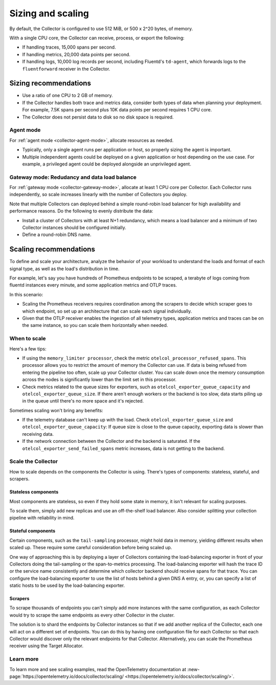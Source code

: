.. _otel-sizing:

*****************************
Sizing and scaling 
*****************************

.. meta::
      :description: Follow these guidelines when deploying the Splunk Distribution of OpenTelemetry Collector in your environment. Use these guidelines to make sure the Collector is properly sized.

By default, the Collector is configured to use 512 MiB, or 500 x 2^20 bytes, of memory. 

With a single CPU core, the Collector can receive, process, or export the following: 

* If handling traces, 15,000 spans per second.
* If handling metrics, 20,000 data points per second.
* If handling logs, 10,000 log records per second, including Fluentd's ``td-agent``, which forwards logs to the ``fluentforward`` receiver in the Collector.

Sizing recommendations 
==========================================

* Use a ratio of one CPU to 2 GB of memory. 
* If the Collector handles both trace and metrics data, consider both types of data when planning your deployment. For example, 7.5K spans per second plus 10K data points per second requires 1 CPU core.
* The Collector does not persist data to disk so no disk space is required.

Agent mode
------------------------------------------------------------

For :ref:`agent mode <collector-agent-mode>`, allocate resources as needed. 

* Typically, only a single agent runs per application or host, so properly sizing the agent is important. 
* Multiple independent agents could be deployed on a given application or host depending on the use case. For example, a privileged agent could be deployed alongside an unprivileged agent.

Gateway mode: Redudancy and data load balance
------------------------------------------------------------

For :ref:`gateway mode <collector-gateway-mode>`, allocate at least 1 CPU core per Collector. Each Collector runs independently, so scale increases linearly with the number of Collectors you deploy.

Note that multiple Collectors can deployed behind a simple round-robin load balancer for high availability and performance reasons. Do the following to evenly distribute the data:

* Install a cluster of Collectors with at least N+1 redundancy, which means a load balancer and a minimum of two Collector instances should be configured initially.
* Define a round-robin DNS name.

Scaling recommendations
===========================

To define and scale your architecture, analyze the behavior of your workload to understand the loads and format of each signal type, as well as the load's distribution in time.

For example, let's say you have hundreds of Prometheus endpoints to be scraped, a terabyte of logs coming from fluentd instances every minute, and some application metrics and OTLP traces. 

In this scenario:

* Scaling the Prometheus receivers requires coordination among the scrapers to decide which scraper goes to which endpoint, so set up an architecture that can scale each signal individually. 
* Given that the OTLP receiver enables the ingestion of all telemetry types, application metrics and traces can be on the same instance, so you can scale them horizontally when needed.

When to scale
------------------------------------------------------------

Here's a few tips: 

* If using the ``memory_limiter processor``, check the metric ``otelcol_processor_refused_spans``. This processor allows you to restrict the amount of memory the Collector can use. If data is being refused from entering the pipeline too often, scale up your Collector cluster. You can scale down once the memory consumption across the nodes is significantly lower than the limit set in this processor.
* Check metrics related to the queue sizes for exporters, such as ``otelcol_exporter_queue_capacity`` and ``otelcol_exporter_queue_size``. If there aren't enough workers or the backend is too slow, data starts piling up in the queue until there's no more space and it's rejected.

Sometimes scaling won't bring any benefits: 

* If the telemetry database can't keep up with the load. Check ``otelcol_exporter_queue_size`` and ``otelcol_exporter_queue_capacity``: If queue size is close to the queue capacity, exporting data is slower than receiving data. 
* If the network connection between the Collector and the backend is saturated. If the ``otelcol_exporter_send_failed_spans`` metric increases, data is not getting to the backend. 

Scale the Collector
------------------------------------------------------------

How to scale depends on the components the Collector is using. There's types of components: stateless, stateful, and scrapers.

Stateless components 
^^^^^^^^^^^^^^^^^^^^^^^^^^^^^^^^^^^^^^^^^^^^^^^

Most components are stateless, so even if they hold some state in memory, it isn't relevant for scaling purposes. 

To scale them, simply add new replicas and use an off-the-shelf load balancer. Also consider splitting your collection pipeline with reliability in mind. 

Stateful components 
^^^^^^^^^^^^^^^^^^^^^^^^^^^^^^^^^^^^^^^^^^^^^^^

Certain components, such as the ``tail-sampling`` processor, might hold data in memory, yielding different results when scaled up. These require some careful consideration before being scaled up. 

One way of approaching this is by deploying a layer of Collectors containing the load-balancing exporter in front of your Collectors doing the tail-sampling or the span-to-metrics processing. The load-balancing exporter will hash the trace ID or the service name consistently and determine which collector backend should receive spans for that trace. You can configure the load-balancing exporter to use the list of hosts behind a given DNS A entry, or, you can specify a list of static hosts to be used by the load-balancing exporter. 

Scrapers
^^^^^^^^^^^^^^^^^^^^^^^^^^^^^^^^^^^^^^^^^^^^^^^

To scrape thousands of endpoints you can't simply add more instances with the same configuration, as each Collector would try to scrape the same endpoints as every other Collector in the cluster.

The solution is to shard the endpoints by Collector instances so that if we add another replica of the Collector, each one will act on a different set of endpoints. You can do this by having one configuration file for each Collector so that each Collector would discover only the relevant endpoints for that Collector. Alternatively, you can scale the Prometheus receiver using the Target Allocator.

Learn more
------------------------------------------------------------

To learn more and see scaling examples, read the OpenTelemetry documentation at :new-page:`https://opentelemetry.io/docs/collector/scaling/ <https://opentelemetry.io/docs/collector/scaling/>`.